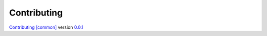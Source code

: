 Contributing
============

`Contributing [common] <https://frnmst.github.io/fpydocs/>`_ version `0.0.1 <https://github.com/frnmst/fpydocs/releases/tag/0.0.1>`_
